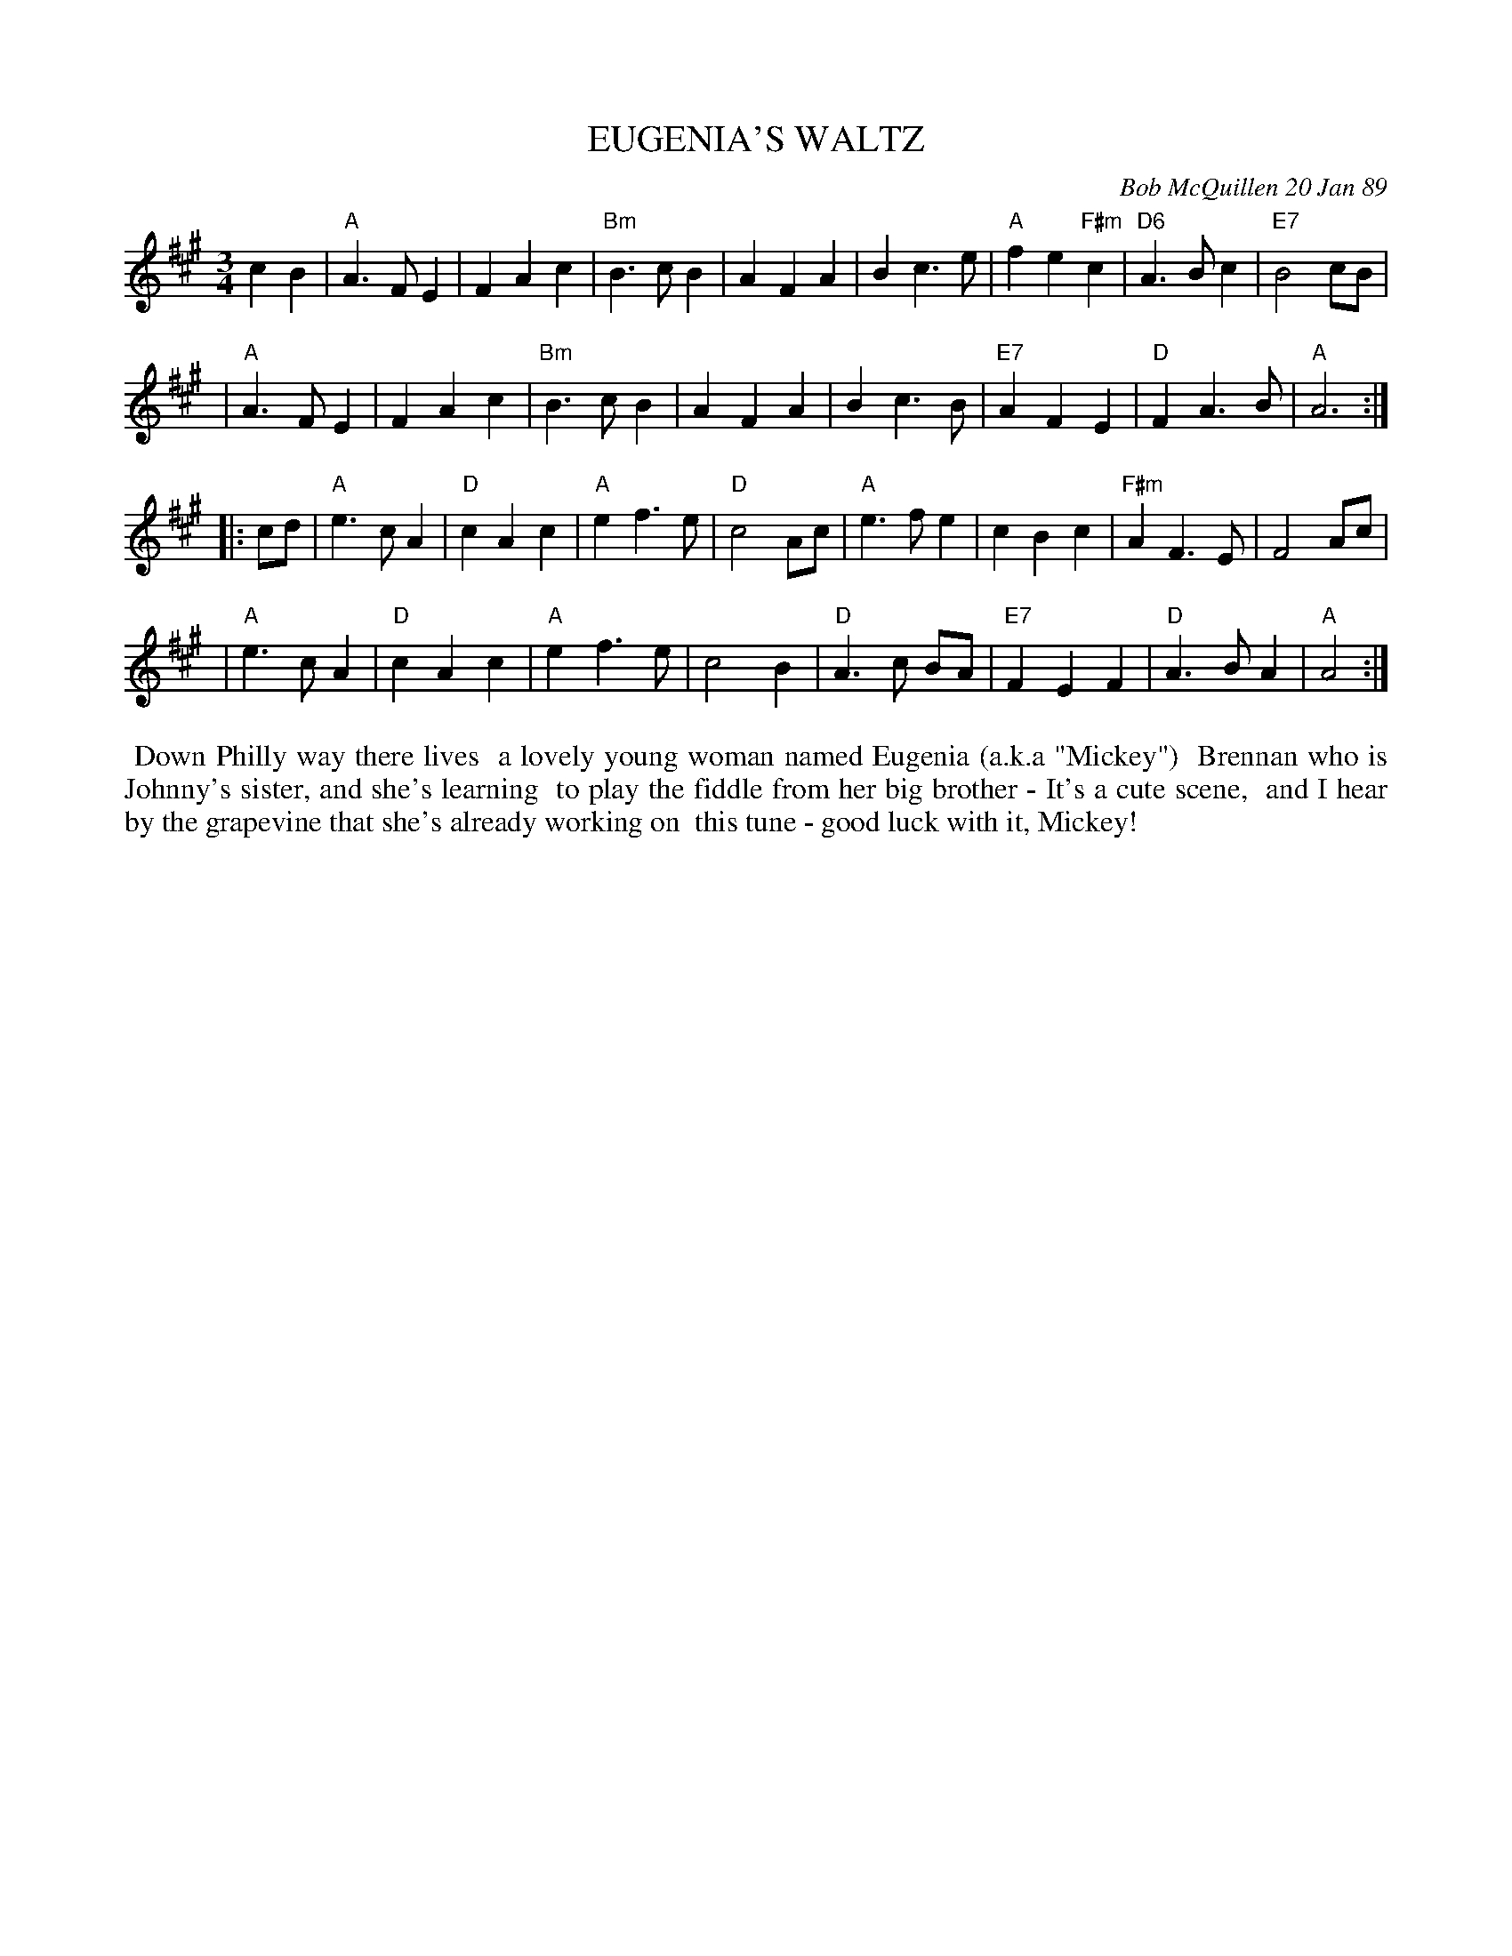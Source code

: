 X: 07033
T: EUGENIA'S WALTZ
C: Bob McQuillen 20 Jan 89
B: Bob's Note Book 7 #33
%R: waltz
Z: 2021 John Chambers <jc:trillian.mit.edu>
M: 3/4
L: 1/4
K: A
cB \
| "A"A>FE | FAc | "Bm"B>cB | AFA | Bc>e | "A"fe"F#m"c | "D6"A>Bc | "E7"B2c/B/ |
| "A"A>FE | FAc | "Bm"B>cB | AFA | Bc>B | "E7"AFE | "D"FA>B | "A"A3 :|
|: c/d/ \
| "A"e>cA | "D"cAc | "A"ef>e | "D"c2A/c/ | "A"e>fe | cBc | "F#m"AF>E | F2A/c/ |
| "A"e>cA | "D"cAc | "A"ef>e | c2B | "D"A>c B/A/ | "E7"FEF | "D"A>BA | "A"A2 :|
%%begintext align
%% Down Philly way there lives
%% a lovely young woman named Eugenia (a.k.a "Mickey")
%% Brennan who is Johnny's sister, and she's learning
%% to play the fiddle from her big brother - It's a cute scene,
%% and I hear by the grapevine that she's already working on
%% this tune - good luck with it, Mickey!
%%endtext
